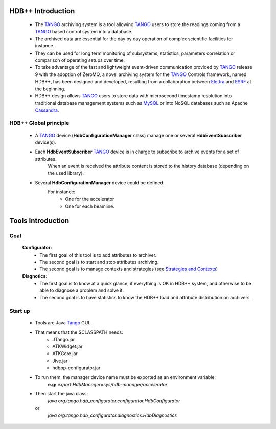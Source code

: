 .. This file is source for HDB++tools introduction 



.. _ESRF:       http://www.esrf.eu/
.. _Elettra:    http://www.elettra.trieste.it/
.. _TANGO:      http://www.tango-controls.org/
.. _Cassandra:  http://cassandra.apache.org/
.. _MySql:      http://www.mysql.com/





HDB++ Introduction
===================

    * The TANGO_ archiving system is a tool allowing TANGO_ users to store
      the readings coming from a TANGO_ based control system into a database.
    * The archived data are essential for the day by day operation of complex
      scientific facilities for instance.
    * They can be used for long term monitoring of subsystems, statistics,
      parameters correlation or comparison of operating setups over time.
    * To take advantage of the fast and lightweight event-driven communication
      provided by TANGO_ release 9 with the adoption of ZeroMQ, a novel
      archiving system for the TANGO_ Controls framework, named HDB++,
      has been designed and developed, resulting from a collaboration between Elettra_ and ESRF_ at the beginning.
    * HDB++ design allows TANGO_ users to store data with microsecond timestamp resolution
      into traditional database management systems such as MySQL_ or into NoSQL databases such as Apache Cassandra_.


HDB++ Global principle
----------------------
    * A TANGO_ device (**HdbConfigurationManager** class) manage one or several **HdbEventSubscriber** device(s).
    * Each **HdbEventSubscriber** TANGO_ device is in charge to subscribe to archive events for a set of attributes.
        When an event is received the attribute content is stored to the history database (depending on the used library).
 
    .. image:: images/Principle.png
  
    * Several **HdbConfigurationManager** device could be defined.
        For instance:
            - One for the accelerator
            - One for each beamline.
  
Tools Introduction
===================
  
Goal
-----
    **Configurator:**
        * The first goal of this tool is to add attributes to archiver.
        * The second goal is to start and stop attributes archiving.
        * The second goal is to manage contexts and strategies (see `Strategies and Contexts <./strategies.html>`_)

    **Diagnotics:**
        * The first goal is to know at a quick glance, if everything is OK in HDB++ system, and otherwise to be able to diagnose a problem and solve it.
        * The second goal is to have statistics to know the HDB++ load and attribute distribution on archivers.

    
Start up
---------
    * Tools are Java Tango_ GUI.
    * That means that the $CLASSPATH needs:
        - JTango.jar
        - ATKWidget.jar
        - ATKCore.jar
        - Jive.jar
        - hdbpp-configurator.jar
    * To run them, the manager device name must be exported as an environment variable:
        **e.g:** *export HdbManager=sys/hdb-manager/accelerator*
    * Then start the java class:
        *java org.tango.hdb_configurator.configurator.HdbConfigurator*
      or
        *java org.tango.hdb_configurator.diagnostics.HdbDiagnostics*
    

